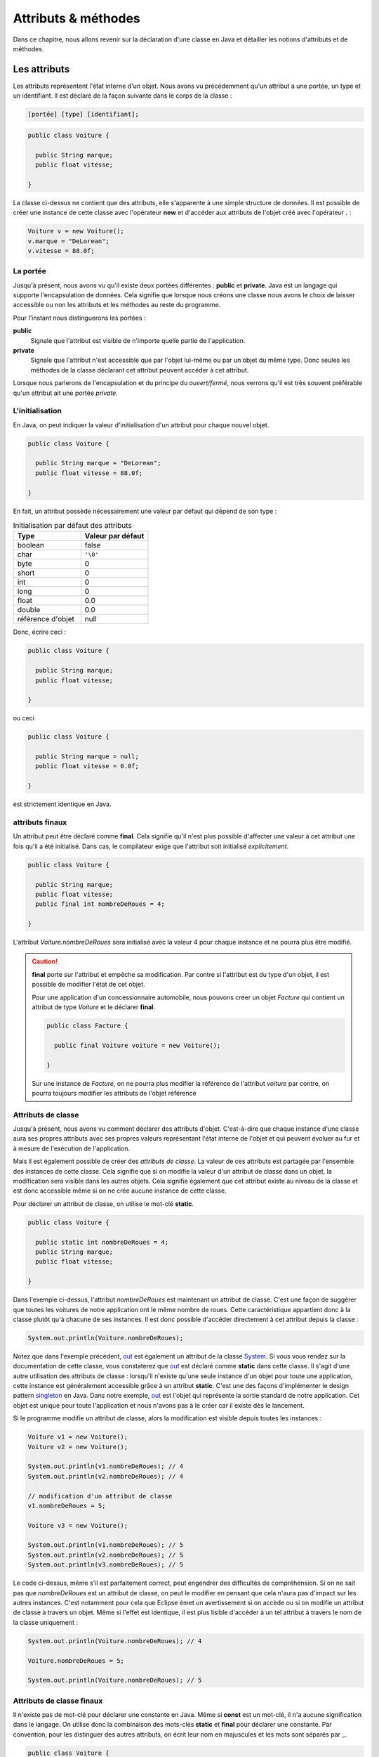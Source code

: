 Attributs & méthodes
####################


Dans ce chapitre, nous allons revenir sur la déclaration d'une classe en Java
et détailler les notions d'attributs et de méthodes.

Les attributs
*************


Les attributs représentent l'état interne d'un objet. Nous avons vu précédemment
qu'un attribut a une portée, un type et un identifiant. Il est déclaré de la façon
suivante dans le corps de la classe :

.. code-block :: text

  [portée] [type] [identifiant];

.. code-block :: java


  public class Voiture {

    public String marque;
    public float vitesse;

  }



La classe ci-dessus ne contient que des attributs, elle s'apparente à une simple
structure de données. Il est possible de créer une instance de cette classe
avec l'opérateur **new** et d'accéder aux attributs de l'objet créé avec
l'opérateur **.** :

.. code-block:: java

  Voiture v = new Voiture();
  v.marque = "DeLorean";
  v.vitesse = 88.0f;

La portée
=========

Jusqu'à présent, nous avons vu qu'il existe deux portées différentes : **public** et **private**.
Java est un langage qui supporte l'encapsulation de données. Cela signifie que lorsque
nous créons une classe nous avons le choix de laisser accessible ou non les attributs
et les méthodes au reste du programme.

Pour l'instant nous distinguerons les portées :

**public**
  Signale que l'attribut est visible de n'importe quelle partie de l'application.

**private**
  Signale que l'attribut n'est accessible que par l'objet lui-même ou par un objet du même type.
  Donc seules les méthodes de la classe déclarant cet attribut peuvent accéder à cet attribut.

Lorsque nous parlerons de l'encapsulation et du principe du *ouvert/fermé*, nous verrons qu'il
est très souvent préférable qu'un attribut ait une portée *private*.

L'initialisation
================

En Java, on peut indiquer la valeur d'initialisation d'un attribut pour chaque
nouvel objet.

.. code-block:: java

  public class Voiture {

    public String marque = "DeLorean";
    public float vitesse = 88.0f;

  }

En fait, un attribut possède nécessairement une valeur par défaut qui dépend de son type :

.. list-table:: Initialisation par défaut des attributs
   :widths: 1 1
   :header-rows: 1

   * - Type
     - Valeur par défaut

   * - boolean
     - false

   * - char
     - ``'\0'``

   * - byte
     - 0

   * - short
     - 0

   * - int
     - 0

   * - long
     - 0

   * - float
     - 0.0

   * - double
     - 0.0

   * - référence d'objet
     - null

Donc, écrire ceci :

.. code-block:: java

  public class Voiture {

    public String marque;
    public float vitesse;

  }

ou ceci

.. code-block:: java

  public class Voiture {

    public String marque = null;
    public float vitesse = 0.0f;

  }

est strictement identique en Java.

attributs finaux
================

Un attribut peut être déclaré comme **final**. Cela signifie qu'il n'est plus possible
d'affecter une valeur à cet attribut une fois qu'il a été initialisé.
Dans cas, le compilateur exige que l'attribut soit initialisé *explicitement*.

.. code-block:: java

  public class Voiture {

    public String marque;
    public float vitesse;
    public final int nombreDeRoues = 4;

  }

L'attribut *Voiture.nombreDeRoues* sera initialisé avec la valeur 4 pour chaque instance
et ne pourra plus être modifié.

.. code-block:: java
  :emphasize-lines: 2

  Voiture v = new Voiture();
  v.nombreDeRoues = 5; // ERREUR DE COMPILATION

.. caution::

  **final** porte sur l'attribut et empêche sa modification. Par contre si l'attribut
  est du type d'un objet, il est possible de modifier l'état de cet objet.

  Pour une application d'un concessionnaire automobile, nous pouvons créer un objet *Facture*
  qui contient un attribut de type *Voiture* et le déclarer **final**.

  .. code-block:: java

    public class Facture {

      public final Voiture voiture = new Voiture();

    }

  Sur une instance de *Facture*, on ne pourra plus modifier la référence de l'attribut
  *voiture* par contre, on pourra toujours modifier les attributs de l'objet référencé

  .. code-block:: java
    :emphasize-lines: 3

    Facture facture = new Facture();
    facture.voiture.marque = "DeLorean"; // OK
    facture.voiture = new Voiture() // ERREUR DE COMPILATION

Attributs de classe
===================

Jusqu'à présent, nous avons vu comment déclarer des attributs d'objet. C'est-à-dire
que chaque instance d'une classe aura ses propres attributs avec ses propres valeurs
représentant l'état interne de l'objet et qui peuvent évoluer au fur et à mesure de
l'exécution de l'application.

Mais il est également possible de créer des *attributs de classe*. La valeur de ces attributs
est partagée par l'ensemble des instances de cette classe. Cela signifie que si on modifie
la valeur d'un attribut de classe dans un objet, la modification sera visible dans
les autres objets. Cela signifie également que cet attribut existe au niveau de la classe
et est donc accessible même si on ne crée aucune instance de cette classe.

Pour déclarer un attribut de classe, on utilise le mot-clé **static**.

.. code-block:: java

  public class Voiture {

    public static int nombreDeRoues = 4;
    public String marque;
    public float vitesse;

  }

Dans l'exemple ci-dessus, l'attribut *nombreDeRoues* est maintenant un attribut de classe.
C'est une façon de suggérer que toutes les voitures de notre application ont le même nombre
de roues. Cette caractéristique appartient donc à la classe plutôt qu'à chacune de ses instances.
Il est donc possible d'accéder directement à cet attribut depuis la classe :

.. code-block:: java

  System.out.println(Voiture.nombreDeRoues);

Notez que dans l'exemple précédent, out_ est également un attribut de la classe System_. Si
vous vous rendez sur la documentation de cette classe, vous constaterez que out_ est déclaré
comme **static** dans cette classe. Il s'agit d'une autre utilisation des attributs de classe :
lorsqu'il n'existe qu'une seule instance d'un objet pour toute une application, cette instance
est généralement accessible grâce à un attribut **static**. C'est une des façons
d'implémenter le design pattern singleton_ en Java. Dans notre exemple, out_ est l'objet
qui représente la sortie standard de notre application. Cet objet est unique pour toute l'application
et nous n'avons pas à le créer car il existe dès le lancement.

Si le programme modifie un attribut de classe, alors la modification est visible depuis toutes
les instances :

.. code-block:: java

  Voiture v1 = new Voiture();
  Voiture v2 = new Voiture();

  System.out.println(v1.nombreDeRoues); // 4
  System.out.println(v2.nombreDeRoues); // 4

  // modification d'un attribut de classe
  v1.nombreDeRoues = 5;

  Voiture v3 = new Voiture();

  System.out.println(v1.nombreDeRoues); // 5
  System.out.println(v2.nombreDeRoues); // 5
  System.out.println(v3.nombreDeRoues); // 5

Le code ci-dessus, même s'il est parfaitement correct, peut engendrer des difficultés de compréhension.
Si on ne sait pas que *nombreDeRoues* est un attribut de classe, on peut le modifier en pensant que
cela n'aura pas d'impact sur les autres instances. C'est notamment pour cela que Eclipse émet un
avertissement si on accède ou si on modifie un attribut de classe à travers un objet.
Même si l'effet est identique, il est plus lisible d'accéder à un tel attribut à travers le nom de la classe uniquement :

.. code-block:: java

  System.out.println(Voiture.nombreDeRoues); // 4

  Voiture.nombreDeRoues = 5;

  System.out.println(Voiture.nombreDeRoues); // 5


Attributs de classe finaux
==========================

Il n'existe pas de mot-clé pour déclarer une constante en Java. Même si **const**
est un mot-clé, il n'a aucune signification dans le langage. On utilise donc
la combinaison des mots-clés **static** et **final** pour déclarer une constante.
Par convention, pour les distinguer des autres attributs, on écrit leur nom en majuscules et
les mots sont séparés par _.

.. code-block:: java

  public class Voiture {

    public static final int NOMBRE_DE_ROUES = 4;
    public String marque;
    public float vitesse;

  }

.. caution ::

  Rappelez-vous que si l'attribut référence un objet, **final** n'empêche pas d'appeler des méthodes
  qui vont modifier l'état interne de l'objet. On ne peut vraiment parler de constantes que pour les
  attributs de type primitif.

Les méthodes
************

Les méthodes permettent de définir le comportement des objets. nous avons vu précédemment
qu'une méthode est définie pas sa **signature** qui spécifie sa portée, son type
de retour, son nom et ses paramètres entre parenthèses. La signature est suivie d'un bloc de code
que l'on appelle le **corps** de méthode.

.. code-block :: text

  [portée] [type de retour] [identifiant] ([liste des paramètres]) {
    [code]
  }


Dans ce corps de méthode, il est possible
d'avoir accès au attribut de l'objet. Si la méthode modifie la valeur des attributs
de l'objet, elle a un *effet de bord* qui change l'état interne de l'objet. C'est le
cas dans l'exemple ci-dessous pour la méthode *accelerer* :

.. code-block:: java

  public class Voiture {

    private float vitesse;

    /**
     * @return La vitesse en km/h de la voiture
     */
    public float getVitesse() {
      return vitesse;
    }

    /**
     * Pour accélérer la voiture
     * @param deltaVitesse Le vitesse supplémentaire
     */
    public void accelerer(float deltaVitesse) {
      vitesse = vitesse + deltaVitesse;
    }
  }

Il est possible de créer une instance de la classe ci-dessus avec l’opérateur **new**
et d’exécuter les méthodes de l’objet créé avec l’opérateur **.** :

.. code-block:: java

  Voiture v = new Voiture();
  v.accelerer(88.0f);

La portée
=========

Comme pour les attributs, les méthodes ont une portée, c'est-à-dire que le développeur
de la classe peut décider si une méthode est accessible ou non au reste du programme.
Pour l'instant, nous distinguons les portées :

**public**
  Signale que la méthode est appelable de n’importe quelle partie de l’application.
  Les méthodes publiques définissent le contrat de la classe, c'est-à-dire les opérations
  qui peuvent être demandées par son environnement.

**private**
  Signale que la méthode n’est appelable que par l’objet lui-même ou par un objet du même type.
  Les méthode privées sont des méthodes utilitaires pour un objet. Elles sont créées pour
  mutualiser du code ou pour simplifier un algorithme en le fractionnant en un ou
  plusieurs appels de méthodes.

La valeur de retour
===================

Une méthode peut avoir au plus un type de retour. Le compilateur signalera une erreur
s'il existe un chemin d'exécution dans la méthode qui ne renvoie pas le bon type de valeur
en retour. Pour retourner une valeur, on utilise le mot-clé **return**. Si le type
de retour est un objet, la méthode peut toujours retourner la valeur spéciale **null**,
c'est-à-dire l'absence d'objet. Une méthode qui ne retourne aucune valeur,
le signale avec le mot-clé **void**.

.. code-block:: java

  public class Voiture {

    private String marque;
    private float vitesse;

    public float getVitesse() {
      return vitesse;
    }

    public void setMarque(String nouvelleMarque) {
      if (nouvelleMarque == null) {
        return;
      }
      marque = nouvelleMarque;
    }

  }

Les paramètres
==============

Un méthode peut éventuellement avoir des paramètres (ou arguments). Chaque paramètre
est défini par son type et par son nom.

.. code-block:: java

  public class Voiture {

    public float getVitesse() {
      // implémentation ici
    }

    public void setVitesse(float deltaVitesse) {
      // implémentation ici
    }

    public void remplirReservoir(float quantite, TypeEssence typeEssence) {
      // implémentation ici
    }

  }

Il est également possible de créer une méthode avec un nombre variable de paramètres
(*varargs parameter*).
On le signale avec trois points après le type du paramètre.

.. code-block:: java

  public class Calculatrice {

    public int additionner(int... valeurs) {
      int resultat = 0;
      for (int valeur : valeurs) {
        resultat += valeur;
      }
      return resultat;
    }
  }

Le paramètre variable est vu comme un tableau dans le corps de la méthode. Par contre,
il s'agit bien d'une liste de paramètre au moment de l'appel :

.. code-block:: java

  Calculatrice calculatrice = new Calculatrice();

  System.out.println(calculatrice.additionner(1)); // 1
  System.out.println(calculatrice.additionner(1, 2, 3)); // 6
  System.out.println(calculatrice.additionner(1, 2, 3, 4)); // 10

L'utilisation d'un paramètre variable obéit à certaines règles :

1) Le paramètre variable doit être le dernier paramètre
2) Il n'est pas possible de déclarer un paramètre variable acceptant plusieurs types

Au moment de l'appel, le paramètre variable peut être omis. Dans ce cas le tableau passé
au corps de la méthode est un tableau vide. Un paramètre variable est donc également
optionnel.

.. code-block:: java

  Calculatrice calculatrice = new Calculatrice();

  System.out.println(calculatrice.additionner()); // 0

Il est possible d'utiliser un tableau pour passer des valeurs à un paramètre
variable. Cela permet notamment d'utiliser un paramètre variable dans le corps d'une
méthode comme paramètre variable à l'appel d'une autre méthode.

.. code-block:: java

  Calculatrice calculatrice = new Calculatrice();

  int[] valeurs = {1, 2, 3};
  System.out.println(calculatrice.additionner(valeurs)); // 6


Pour l'exemple de la calculatrice, il peut sembler *naturel* d'obliger à passer au moins
deux paramètres à la méthode *additionner*. Dans ce cas, il faut créer une méthode à trois
paramètres :

.. code-block:: java

  public class Calculatrice {

    public int additionner(int valeur1, int valeur2, int... valeurs) {
      int resultat = valeur1 + valeur2;
      for (int valeur : valeurs) {
        resultat += valeur;
      }
      return resultat;
    }
  }


Paramètre final
===============

Un paramètre peut être déclaré **final**. Cela signifie qu'il n'est pas possible
d'assigner une nouvelle valeur à ce paramètre.

.. code-block:: java
  :emphasize-lines: 4

  public class Voiture {

    public void accelerer(final float deltaVitesse) {
      deltaVitesse = 0.0f; // ERREUR DE COMPILATION

      // ...
    }
  }

Rappelez-vous que **final** ne signifie pas réellement constant. En effet si
le type d'un paramètre **final** est un objet, la méthode pourra tout de même appeler
des méthodes sur cet objet qui modifient son état interne.

.. note::

  Java n'autorise que le passage de paramètre par copie. Assigner une nouvelle
  valeur à un paramètre n'a donc un impact que dans les limites de la méthode.
  Cette pratique est généralement considérée comme mauvaise car cela peut rendre
  la compréhension du code de la méthode plus difficile. **final** est donc
  un moyen de nous aider à vérifier au moment de la compilation que nous n'assignons
  pas par erreur une nouvelle valeur à un paramètre. Cet usage reste tout de
  même très limité. Nous reviendrons plus tard sur l'intérêt principal de déclarer
  un paramètre **final** : la déclaration de classes anonymes.


Les variables
=============

Il est possible de déclarer des variables où l'on souhaite dans une méthode.
Par contre, contrairement aux attributs, les variables de méthode n'ont pas de valeur
par défaut. Cela signifie qu'il est obligatoire d'initialiser les variables.
Il n'est pas nécessaire de les initialiser dès la déclaration, par contre, elles
doivent être initialisées avant d'être lues.


Méthodes de classe
==================

Les méthodes définissent un comportement d'un objet et peuvent accéder aux attributs
de l'instance. À l'instar des attributs, il est également possible de déclarer
des *méthodes de classe*. Une méthode de classe ne peut pas accéder aux attributs
d'un objet mais elle peut toujours accéder aux éventuels attributs de classe.

Pour déclarer une méthode de classe, on utilise le mot clé **static**.

.. code-block:: java

  public class Calculatrice {

    public static int additionner(int... valeurs) {
      int resultat = 0;
      for (int valeur : valeurs) {
        resultat += valeur;
      }
      return resultat;
    }
  }

Comme pour l'exemple précédent, les méthodes de classe sont souvent des méthodes
utilitaires qui peuvent s'exécuter sans nécessiter le contexte d'un objet. Dans
un autre langage de programmation, il s'agirait de simples fonctions.

Les méthodes de classe peuvent être invoquées directement à partir de la classe.
Donc il n'est pas nécessaire de créer une instance.

.. code-block:: java

  int resultat = Calculatrice.additionner(1, 2, 3, 4);

.. note ::

  Certaines classes de l'API Java ne contiennent que des méthodes de classe.
  On parle de classes utilitaires ou de classes outils puisqu'elles s'apparentent à
  une collection de fonctions. Parmi les plus utilisées, on trouve les classes
  java.lang.Math_, java.lang.System_, java.util.Arrays_ et java.util.Collections_.

Il est tout à fait possible d'invoquer une méthode de classe à travers une variable
pointant sur une instance de cette classe :

.. code-block:: java

  Calculatrice c = new Calculatrice();
  int resultat = c.additionner(1, 2, 3, 4);

Cependant, cela peut engendrer des difficultés de compréhension puisque l'on
peut penser, à tord, que la méthode *additionner* peut avoir un effet sur l'objet.
C’est notamment pour cela que Eclipse émet un avertissement si on invoque une méthode
de classe à travers un objet. Même si l’effet est identique, il est plus lisible
d’invoquer une méthode de classe à partir de la classe elle-même.

La méthode de classe la plus célèbre en Java est sans doute **main**. Elle permet
de définir le point d'entrée d'une application dans une classe :

.. code-block:: java

  public static void main(String... args) {
    // ...
  }

Les paramètres *args* correspondent aux paramètres passés en ligne de commande
au programme **java** après le nom de la classe :

.. code-block:: shell

  $ java MaClasse arg1 arg2 arg3

Surcharge de méthode : overloading
**********************************

Il est possible de déclarer dans une classe plusieurs méthodes ayant le même nom.
Ces méthodes doivent obligatoirement avoir des paramètres différents (le type et/ou le nombre).
Il est également possible de déclarer des types de retour différents pour ces méthodes.
On parle de surcharge de méthode (**method overloading**). La surcharge
de méthode n'a réellement de sens que si les méthodes portant le même nom ont un
comportement que l'utilisateur de la classe jugera proche. Java permet
également la surcharge de méthode de classe.

.. code-block:: java

  public class Calculatrice {

    public static int additionner(int... valeurs) {
      int resultat = 0;
      for (int valeur : valeurs) {
        resultat += valeur;
      }
      return resultat;
    }

    public static float additionner(float... valeurs) {
      float resultat = 0;
      for (float valeur : valeurs) {
        resultat += valeur;
      }
      return resultat;
    }
  }

Dans l'exemple ci-dessus, la surcharge de méthode permet supporter l'addition
pour le type entier et pour le type à virgule flottante. Selon le type de paramètre
passé à l'appel, le compilateur déterminera laquelle des deux méthodes doit
être appelée.

.. code-block:: java

  int resultatEntier = Calculatrice.additionner(1,2,3);
  float resultat = Calculatrice.additionner(1f,2.3f);


.. caution::

  N'utilisez pas la surcharge de méthode pour implémenter des méthodes qui
  ont des comportements trop différents. Cela rendra vos objets difficiles à
  comprendre et donc à utiliser.

Si on surcharge une méthode avec un paramètre variable, cela peut créer une
ambiguïté de choix. Par exemple :

.. code-block:: java

  public class Calculatrice {

    public static int additionner(int v1, int v2) {
      return v1 + v2;
    }

    public static int additionner(int... valeurs) {
      int resultat = 0;
      for (int valeur : valeurs) {
        resultat += valeur;
      }
      return resultat;
    }

  }

Si on fait appel à la méthode *additionner* de cette façon :

.. code-block:: java

  Calculatrice.additionner(2, 2);

Alors les deux méthodes *additionner* peuvent satisfaire cet appel. La règle
appliquée par le compilateur est de chercher d'abord une correspondance parmi
les méthodes qui n'ont pas de paramètre variable. Donc pour notre exemple ci-dessus,
la méthode *additionner(int, int)* sera forcément choisie par le compilateur.


Portée des noms et this
***********************

Lorsqu'on déclare un identifiant, qu'il s'agisse du nom d'une classe, d'un
attribut, d'un paramètre, d'une variable..., il se pose toujours la question
de sa portée : dans quel contexte ce nom sera-t-il compris par le compilateur ?

Pour les paramètres et les variables, la portée de leur nom est limitée à la
méthode qui les déclare. Cela signifie que vous pouvez réutiliser les mêmes noms
de paramètres et de variables dans deux méthodes différentes pour désigner des choses
différentes.

Plus précisément, le nom d'une variable est limité au bloc de code (délimité par
des accolades) dans lequel il a été déclaré. En dehors de ce bloc, le nom est
inaccessible.

.. code-block:: java

  public int doSomething(int valeurMax) {
    int resultat = 0;

    // la variable i n'est accessible que dans la boucle for
    for (int i = 0; i < 10; ++i) {

      // la variable k n'est accessible que dans la boucle for
      for (int k = 0; k < 10; ++k) {
        // la variable m n'est accessible que dans ce bloc
        int m = resultat + i * k;
        if (m > valeurMax) {
          return valeurMax;
        }
        resultat = m;
      }
    }
    return resultat;
  }

En Java, le masquage de nom de variable ou de nom de paramètre est interdit.
Cela signifie qu'il est impossible de déclarer une variable ayant le même
nom qu'un paramètre ou qu'une autre variable accessible dans le bloc de code courant.

.. code-block:: java
  :emphasize-lines: 2

  public int doSomething(int valeurMax) {
    int valeurMax = 2; // ERREUR DE COMPILATION
  }

.. code-block:: java
  :emphasize-lines: 6

  public int doSomething(int valeurMax) {
    int resultat = 0;
    for (int i = 0; i < 10; ++i) {
      resultat += i;
      if (resultat > 10) {
        int resultat = -1; // ERREUR DE COMPILATION
        return resultat;
      }
    }
    return resultat;
  }

Par contre, il est tout à fait possible de réutiliser un nom de variable dans
deux blocs de code successifs. Cette pratique n'est vraiment utile que pour les
variables temporaires (comme pour une boucle **for** contrôlée par un index).
Sinon, cela gène généralement la lecture.

.. code-block:: java

  public void doSomething(int valeurMin, int valeurMax) {
    for (int i = 0; i < valeurMax; ++i) {
      // implémentation
    }

    // on peut réutiliser le nom de variable i car il est déclaré
    // dans deux blocs for différents
    for (int i = 0; i < valeurMin; --i) {
      // implémentation
    }
  }

En Java, le masquage du nom d'un attribut par un paramètre ou une variable
est autorisé car les attributs sont toujours accessibles à travers le mot-clé
**this**.

.. code-block:: java

  public class Voiture {
    private String marque;

    public void setMarque(String marque) {
      this.marque = marque;
    }
  }

**this** désigne l'instance courante de l'objet dans une méthode.
On peut l'envisager comme une variable implicite accessible à un objet pour le désigner lui-même.
Avec **this**, on peut accéder aux attributs et aux méthodes de l'objet. Il est
même possible de retourner la valeur **this** ou la passer en paramètre pour
indiquer une référence de l'objet courant :

.. code-block:: java

  public class Voiture {
    private float vitesse;

    public Voiture getPlusRapide(Voiture voiture) {
      return this.vitesse >= voiture.vitesse ? this : voiture;
    }
  }

S'il n'y a pas d'ambiguïté de nom, l'utilisation du mot-clé **this** est inutile.
Cependant, certains développeurs préfèrent l'utiliser systématiquement pour indiquer
explicitement l'accès à un attribut.

.. caution::

  **this** désignant l'objet courant, ce mot-clé n'est pas disponible dans une méthode
  de classe (méthode **static**). Pour résoudre le problème du masquage des attributs
  de classe dans ces méthodes, il suffit d'accéder au nom à travers le nom de la classe.


Principe d'encapsulation
*************************

Un objet est constitué d'un état interne (l'ensemble de ses attributs) et d'une
liste d'opérations disponibles pour ses clients (l'ensemble de ses méthodes publiques).
En programmation objet, il est important que les clients d'un objet en connaissent
le moins possible sur son état interne. Nous verrons plus tard avec les mécanismes
d'héritage et d'interface qu'un client demande des services à un objet sans même
parfois connaître le type exact de l'objet. La programmation objet introduit
un niveau d'abstraction important et cette abstraction devient un atout pour
la réutilisation et l'évolutivité.

Prenons l'exemple d'une classe permettant d'effectuer une connexion FTP et de récupérer
un fichier distant. Les clients d'une telle classe n'ont sans doute aucun intérêt à
comprendre les mécanismes compliqués du protocole FTP. Ils veulent simplement qu'on leur
rende un service. Notre classe FTP pourrait très grossièrement ressembler à ceci :

.. code-block:: java

  public class ClientFtp {

    /**
    * @param uri l'adresse FTP du fichier
    *            par exemple ftp://monserveur/monfichier.txt
    * @return le fichier sous la forme d'un tableau d'octets
    */
    public byte[] getFile(String uri) {
      // implémentation
    }

  }

Cette classe a peut-être des attributs pour connaître l'état du réseau et maintenir
des connexions ouvertes vers des serveurs pour améliorer les performances. Mais tout
ceci n'est pas de la responsabilité du client de cette classe qui veut simplement
récupérer un ficher. Il est donc intéressant de cacher aux clients l'état interne
de l'objet pour assurer un *couplage faible de l'implémentation*. Ainsi, si les
développeurs de la classe *ClientFtp* veulent modifier son implémentation, ils
doivent juste s'assurer que les méthodes publiques fonctionneront toujours comme attendues
par les clients.

En programmation objet, le `principe d'encapsulation`_ nous incite à contrôler
et limiter l'accès au contenu de nos classes au strict nécessaire afin de permettre
le couplage le plus faible possible. L'encapsulation en Java est permise grâce à la
portée **private**.

On considère que tous les attributs d'une classe **doivent** être déclarés **private**
afin de satisfaire le `principe d'encapsulation`_.

Cependant, il est parfois utile pour le client d'une classe d'avoir accès à une information
qui correspond à un attribut de l'état interne de l'objet. Plutôt que de déclarer
cet attribut **public**, il existe en Java des méthodes dont la signature est facilement
identifiable et que l'on nomme **getters** et **setters** (les accesseurs). Ces méthodes permettent
d'accéder aux **propriétés** d'un objet ou d'une classe.

**getter**
  Permet l'accès en lecture à une propriété.
  La signature de la méthode se présente sous la forme :

  .. code-block:: java

    public type getNomPropriete() {
      // ...
    }

  Pour un type booléen, on peut aussi écrire :

  .. code-block:: java

    public boolean isNomPropriete() {
      // ...
    }

**setter**
  Permet l'accès en écriture à une propriété.
  La signature de la méthode se présente sous la forme :

  .. code-block:: java

    public void setNomPropriete(type nouvelleValeur) {
      // ...
    }


Ce qui donnera pour notre classe *Voiture* :

.. code-block:: java

  public class Voiture {

    // La vitesse en km/h
    private float vitesse;

    /**
    * @return La vitesse en km/h
    */
    public float getVitesse() {
      return vitesse;
    }

    /**
    * @param vitesse La vitesse en km/h
    */
    public void setVitesse(float vitesse) {
      this.vitesse = vitesse;
    }

  }

Les *getters/setters* introduisent une abstraction supplémentaire : la **propriété**.
Une propriété peut correspondre à un attribut ou à une expression. Du point de vue
du client de la classe, cela n'a pas d'importance. Dans l'exemple ci-dessus, les développeurs
de la classe *Voiture* peuvent très bien décider que l'état interne de la vitesse
sera exprimé en mètres par seconde. Il devient possible de conserver la cohérence de notre
classe en effectuant les conversions nécessaires pour passer de la propriété en
km/s à l'attribut en m/s et inversement.

.. code-block:: java

  public class Voiture {

    // vitesse en m/s
    private float vitesse;

    private static float convertirEnMetresSeconde(float valeur) {
      return valeur * 1000f / 3600f
    }

    private static float convertirEnKilometresHeure(float valeur) {
      return valeur / 1000f * 3600f
    }

    /**
    * @return La vitesse en km/h
    */
    public float getVitesse() {
      return convertirEnKilometresHeure(vitesse);
    }

    /**
    * @param vitesse La vitesse en km/h
    */
    public void setVitesse(float vitesse) {
      this.vitesse = convertirEnMetresSeconde(vitesse);
    }

  }

Avec les *getters/setters*, il est également possible de contrôler si une propriété
est consultable et/ou modifiable. Si une propriété n'est pas consultable, il ne faut
pas déclarer de *getter* pour cette propriété. Si une propriété n'est pas modifiable,
il ne faut pas déclarer de *setter* pour cette propriété.

.. tip::

  Les *getters/setters* sont très utilisés en Java mais leur écriture peut être
  fastidieuse. Les IDE comme Eclipse introduisent un système de génération automatique.
  Dans Eclipse, faites un clic droit dans votre fichier de classe et choisissez
  *Source > Generate Getters and Setters...*


Exercice
********

.. admonition:: La classe Phrase
  :class: hint

  Implémenter la classe *Phrase*. Cette classe permet de créer une chaîne de
  caractères en ajoutant des mots qui seront séparés par un séparateur.
  Par défaut, le séparateur est le caractère espace, mais il peut être changé.

  La classe *Phrase* doit permettre de :

    * ajouter un mot
    * ajouter une serie de mots
    * ajouter un mot en le répétant n fois
    * changer le séparateur qui peut être soit une chaîne de caractères soit un seul
      caractère
    * générer la phrase terminée par un point lorsqu'on demande la représentation
      sous la forme d'une chaîne de caractères de l'objet
    * connaître le nombre de lettres dans la phrase

  Le code suivant :

  .. code-block:: java

    Phrase phrase = new Phrase();
    phrase.ajouter("Une");
    phrase.ajouter("classe");
    phrase.ajouter("pour");
    phrase.ajouter("ajouter");
    phrase.ajouter("des mots");
    phrase.setSeparateur(" et encore ");
    phrase.ajouter("des mots", 3);
    phrase.setSeparateur(' ');
    phrase.ajouter("toujours", "et", "encore");

    System.out.println(phrase);
    System.out.println(phrase.getNbLettres());

  doit produire sur la sortie standard

  .. code-block:: text

    Une classe pour ajouter des mots et encore des mots et encore des mots et encore des mots toujours et encore.
    88

  .. hint::

    On ne peut pas parcourir directement une chaîne de caractères, par contre
    on peut obtenir un tableau de caractères à partir d'une chaîne avec la méthode
    toCharArray_. Pour savoir si un caractère est une lettre, on utilise la méthode
    **static** Character.isAlphabetic_.

.. admonition:: Méthode et attribut de classe
  :class: hint

    Ajoutez une méthode de classe à la classe *Phrase* qui retourne le nombre de mots
    de la plus grande phrase créée.



.. _SOLID: https://fr.wikipedia.org/wiki/SOLID_(informatique)
.. _singleton: https://fr.wikipedia.org/wiki/Singleton_(patron_de_conception)
.. _System: https://docs.oracle.com/javase/8/docs/api/java/lang/System.html
.. _out: https://docs.oracle.com/javase/8/docs/api/java/lang/System.html#out
.. _java.lang.Math: https://docs.oracle.com/javase/8/docs/api/java/lang/Math.html
.. _java.lang.System: https://docs.oracle.com/javase/8/docs/api/java/lang/System.html
.. _java.util.Arrays: https://docs.oracle.com/javase/8/docs/api/java/util/Arrays.html
.. _java.util.Collections: https://docs.oracle.com/javase/8/docs/api/java/util/Collections.html
.. _principe d'encapsulation: https://fr.wikipedia.org/wiki/Encapsulation_(programmation)
.. _Character.isAlphabetic: https://docs.oracle.com/javase/8/docs/api/java/lang/Character.html#isAlphabetic-int-
.. _toCharArray: https://docs.oracle.com/javase/8/docs/api/java/lang/String.html#toCharArray--
